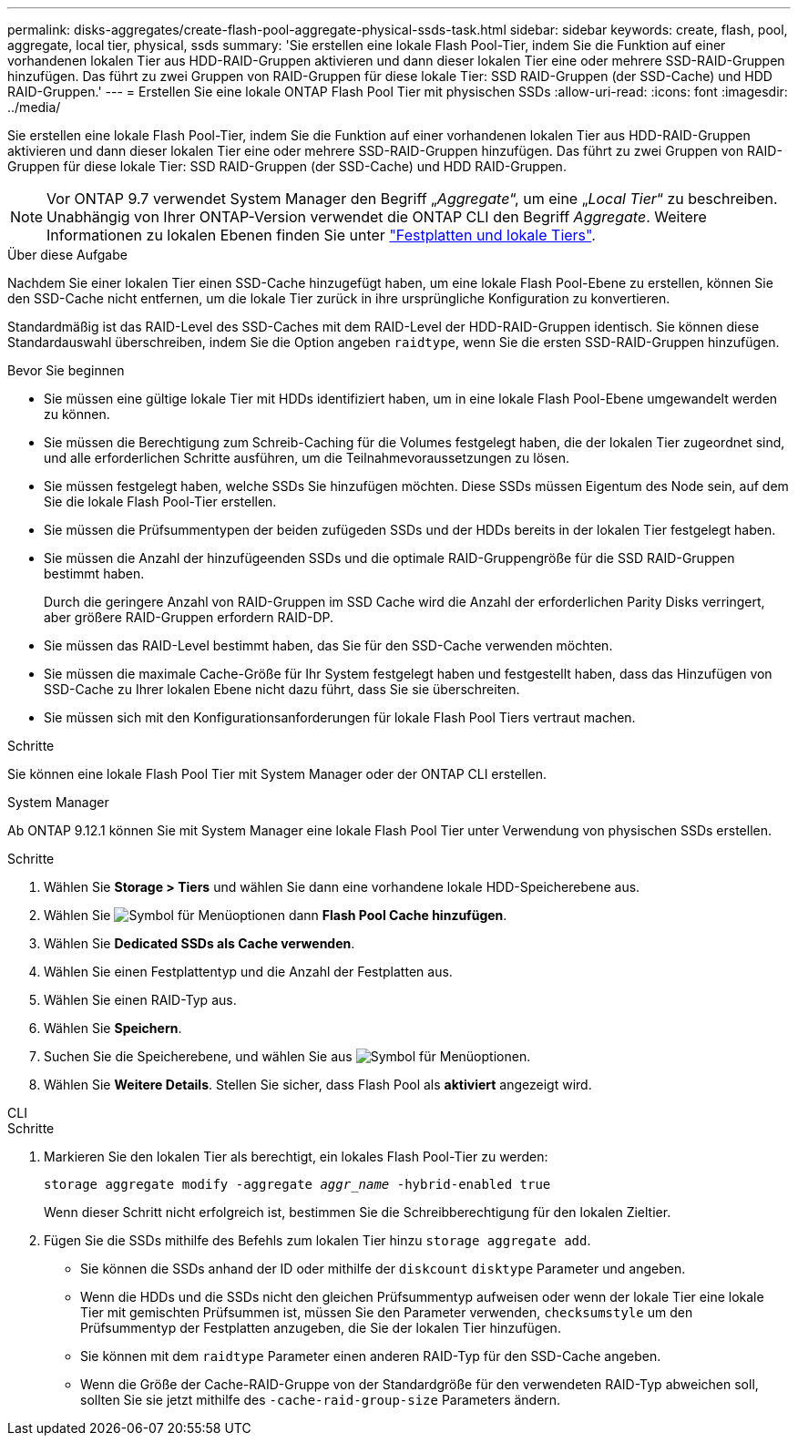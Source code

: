 ---
permalink: disks-aggregates/create-flash-pool-aggregate-physical-ssds-task.html 
sidebar: sidebar 
keywords: create, flash, pool, aggregate, local tier, physical, ssds 
summary: 'Sie erstellen eine lokale Flash Pool-Tier, indem Sie die Funktion auf einer vorhandenen lokalen Tier aus HDD-RAID-Gruppen aktivieren und dann dieser lokalen Tier eine oder mehrere SSD-RAID-Gruppen hinzufügen. Das führt zu zwei Gruppen von RAID-Gruppen für diese lokale Tier: SSD RAID-Gruppen (der SSD-Cache) und HDD RAID-Gruppen.' 
---
= Erstellen Sie eine lokale ONTAP Flash Pool Tier mit physischen SSDs
:allow-uri-read: 
:icons: font
:imagesdir: ../media/


[role="lead"]
Sie erstellen eine lokale Flash Pool-Tier, indem Sie die Funktion auf einer vorhandenen lokalen Tier aus HDD-RAID-Gruppen aktivieren und dann dieser lokalen Tier eine oder mehrere SSD-RAID-Gruppen hinzufügen. Das führt zu zwei Gruppen von RAID-Gruppen für diese lokale Tier: SSD RAID-Gruppen (der SSD-Cache) und HDD RAID-Gruppen.


NOTE: Vor ONTAP 9.7 verwendet System Manager den Begriff „_Aggregate_“, um eine „_Local Tier_“ zu beschreiben. Unabhängig von Ihrer ONTAP-Version verwendet die ONTAP CLI den Begriff _Aggregate_. Weitere Informationen zu lokalen Ebenen finden Sie unter link:../disks-aggregates/index.html["Festplatten und lokale Tiers"].

.Über diese Aufgabe
Nachdem Sie einer lokalen Tier einen SSD-Cache hinzugefügt haben, um eine lokale Flash Pool-Ebene zu erstellen, können Sie den SSD-Cache nicht entfernen, um die lokale Tier zurück in ihre ursprüngliche Konfiguration zu konvertieren.

Standardmäßig ist das RAID-Level des SSD-Caches mit dem RAID-Level der HDD-RAID-Gruppen identisch. Sie können diese Standardauswahl überschreiben, indem Sie die Option angeben `raidtype`, wenn Sie die ersten SSD-RAID-Gruppen hinzufügen.

.Bevor Sie beginnen
* Sie müssen eine gültige lokale Tier mit HDDs identifiziert haben, um in eine lokale Flash Pool-Ebene umgewandelt werden zu können.
* Sie müssen die Berechtigung zum Schreib-Caching für die Volumes festgelegt haben, die der lokalen Tier zugeordnet sind, und alle erforderlichen Schritte ausführen, um die Teilnahmevoraussetzungen zu lösen.
* Sie müssen festgelegt haben, welche SSDs Sie hinzufügen möchten. Diese SSDs müssen Eigentum des Node sein, auf dem Sie die lokale Flash Pool-Tier erstellen.
* Sie müssen die Prüfsummentypen der beiden zufügeden SSDs und der HDDs bereits in der lokalen Tier festgelegt haben.
* Sie müssen die Anzahl der hinzufügeenden SSDs und die optimale RAID-Gruppengröße für die SSD RAID-Gruppen bestimmt haben.
+
Durch die geringere Anzahl von RAID-Gruppen im SSD Cache wird die Anzahl der erforderlichen Parity Disks verringert, aber größere RAID-Gruppen erfordern RAID-DP.

* Sie müssen das RAID-Level bestimmt haben, das Sie für den SSD-Cache verwenden möchten.
* Sie müssen die maximale Cache-Größe für Ihr System festgelegt haben und festgestellt haben, dass das Hinzufügen von SSD-Cache zu Ihrer lokalen Ebene nicht dazu führt, dass Sie sie überschreiten.
* Sie müssen sich mit den Konfigurationsanforderungen für lokale Flash Pool Tiers vertraut machen.


.Schritte
Sie können eine lokale Flash Pool Tier mit System Manager oder der ONTAP CLI erstellen.

[role="tabbed-block"]
====
.System Manager
--
Ab ONTAP 9.12.1 können Sie mit System Manager eine lokale Flash Pool Tier unter Verwendung von physischen SSDs erstellen.

.Schritte
. Wählen Sie *Storage > Tiers* und wählen Sie dann eine vorhandene lokale HDD-Speicherebene aus.
. Wählen Sie image:icon_kabob.gif["Symbol für Menüoptionen"] dann *Flash Pool Cache hinzufügen*.
. Wählen Sie **Dedicated SSDs als Cache verwenden**.
. Wählen Sie einen Festplattentyp und die Anzahl der Festplatten aus.
. Wählen Sie einen RAID-Typ aus.
. Wählen Sie *Speichern*.
. Suchen Sie die Speicherebene, und wählen Sie aus image:icon_kabob.gif["Symbol für Menüoptionen"].
. Wählen Sie *Weitere Details*. Stellen Sie sicher, dass Flash Pool als *aktiviert* angezeigt wird.


--
.CLI
--
.Schritte
. Markieren Sie den lokalen Tier als berechtigt, ein lokales Flash Pool-Tier zu werden:
+
`storage aggregate modify -aggregate _aggr_name_ -hybrid-enabled true`

+
Wenn dieser Schritt nicht erfolgreich ist, bestimmen Sie die Schreibberechtigung für den lokalen Zieltier.

. Fügen Sie die SSDs mithilfe des Befehls zum lokalen Tier hinzu `storage aggregate add`.
+
** Sie können die SSDs anhand der ID oder mithilfe der `diskcount` `disktype` Parameter und angeben.
** Wenn die HDDs und die SSDs nicht den gleichen Prüfsummentyp aufweisen oder wenn der lokale Tier eine lokale Tier mit gemischten Prüfsummen ist, müssen Sie den Parameter verwenden, `checksumstyle` um den Prüfsummentyp der Festplatten anzugeben, die Sie der lokalen Tier hinzufügen.
** Sie können mit dem `raidtype` Parameter einen anderen RAID-Typ für den SSD-Cache angeben.
** Wenn die Größe der Cache-RAID-Gruppe von der Standardgröße für den verwendeten RAID-Typ abweichen soll, sollten Sie sie jetzt mithilfe des `-cache-raid-group-size` Parameters ändern.




--
====